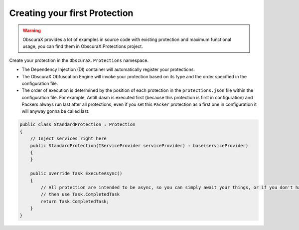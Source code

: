 Creating your first Protection
==============================

.. warning::

    ObscuraX provides a lot of examples in source code with existing protection and maximum functional usage, you can find them in ObscuraX.Protections project.


Create your protection in the ``ObscuraX.Protections`` namespace.

- The Dependency Injection (DI) container will automatically register your protections.
- The ObscuraX Obfuscation Engine will invoke your protection based on its type and the order specified in the configuration file.
- The order of execution is determined by the position of each protection in the ``protections.json`` file within the configuration file. For example, AntiILdasm is executed first (because this protection is first in configuration) and Packers always run last after all protections, even if you set this ``Packer`` protection as a first one in configuration it will anyway gonna be called last.


.. code-block:: csharp
	
	public class StandardProtection : Protection
	{
	    // Inject services right here
	    public StandardProtection(IServiceProvider serviceProvider) : base(serviceProvider)
	    {
	    }
	
	    public override Task ExecuteAsync()
	    {
	        // All protection are intended to be async, so you can simply await your things, or if you don't have,
	        // then use Task.CompletedTask
	        return Task.CompletedTask;
	    }
	}
